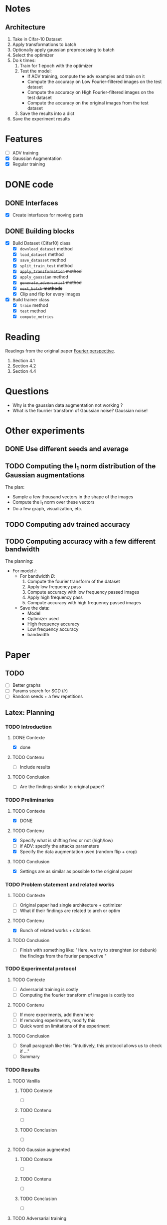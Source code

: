 * Notes
** Architecture
1. Take in Cifar-10 Dataset
2. Apply transformations to batch 
3. Optionally apply gaussian preprocessing to batch
4. Select the optimizer
5. Do k times:
   1. Train for 1 epoch with the optimizer
   2. Test the model:
      - If ADV training, compute the adv examples and train on it
      - Compute the accuracy on Low Fourier-filtered images on the test dataset
      - Compute the accuracy on High Fourier-filtered images on the test dataset
      - Compute the accuracy on the original images from the test dataset
   3. Save the results into a dict
6. Save the experiment results
* Features
- [ ] ADV training 
- [X] Gaussian Augmentation
- [X] Regular training
* DONE code
** DONE Interfaces
- [X] Create interfaces for moving parts
** DONE Building blocks
- [X] Build Dataset (Cifar10) class
  - [X] ~download_dataset~ method
  - [X] ~load_dataset~ method
  - [X] ~save_datasset~ method
  - [X] ~split_train_test~ method
  - [X] +~apply_transformation~ method+
  - [X] ~apply_gaussian~ method
  - [X] +~generate_adversarial~ method+
  - [X] +~next_batch~ *methods*+
  - [X] Clip and flip for every images
- [X] Build trainer class
  - [X] ~train~ method
  - [X] ~test~ method
  - [X] ~compute_metrics~
* Reading
Readings from the original paper [[https://proceedings.neurips.cc/paper/2019/file/b05b57f6add810d3b7490866d74c0053-Paper.pdf][Fourier perspective]].
1. Section 4.1
1. Section 4.2
2. Section 4.4
* Questions
- Why is the gaussian data augmentation not working ?
- What is the fourrier transform of Gaussian noise? Gaussian noise!
* Other experiments
** DONE Use different seeds and average
** TODO Computing the l_1 norm distribution of the Gaussian augmentations
The plan:
- Sample a few thousand vectors in the shape of the images
- Compute the l_1 norm over these vectors
- Do a few graph, visualization, etc.
** TODO Computing adv trained accuracy
** TODO Computing accuracy with a few different bandwidth
The planning:
- For model /i/:
  - For bandwidth /B/:
    1. Compute the fourier transform of the dataset
    2. Apply low frequency pass
    3. Compute accuracy with low frequency passed images
    4. Apply high frequency pass
    5. Compute accuracy with high frequency passed images
  - Save the data:
    - Model
    - Optimizer used
    - High frequency accuracy
    - Low frequency accuracy
    - bandwidth
* Paper
** TODO 
- [ ] Better graphs
- [ ] Params search for SGD (/lr/)
- [ ] Random seeds + a few repetitions
** Latex: Planning
*** TODO Introduction
**** DONE Contexte
- [X] done
**** TODO Contenu
- [ ] Include results
**** TODO Conclusion
- [ ] Are the findings similar to original paper?
*** TODO Preliminaries
**** TODO Contexte
- [X] DONE
**** TODO Contenu
- [X] Specify what is shifting freq or not (high/low)
- [ ] if ADV: specify the attacks parameters
- [X] Specify the data augmentation used (random flip + crop)
**** TODO Conclusion
- [X] Settings are as similar as possible to the original paper
*** TODO Problem statement and related works
**** TODO Contexte
- [ ] Original paper had single architecture + optimizer
- [ ] What if their findings are related to arch or optim
**** TODO Contenu
- [X] Bunch of related works + citations
**** TODO Conclusion
- [ ] Finish with something like:
  "Here, we try to strenghten (or debunk) the findings from the
  fourier perspective "
*** TODO Experimental protocol
**** TODO Contexte
- [ ] Adversarial training is costly
- [ ] Computing the fourier transform of images is costly too
**** TODO Contenu
- [ ] If more experiments, add them here
- [ ] If removing experiments, modify this
- [ ] Quick word on limitations of the experiment
**** TODO Conclusion
- [ ] Small paragraph like this:
   "intuitively, this protocol allows us to check if ..."
- [ ] Summary
*** TODO Results
**** TODO Vanilla
***** TODO Contexte
- [ ] 
***** TODO Contenu
- [ ]
***** TODO Conclusion
- [ ]
**** TODO Gaussian augmented 
***** TODO Contexte
- [ ]
***** TODO Contenu
- [ ]
***** TODO Conclusion
- [ ]
**** TODO Adversarial training
***** TODO Contexte
- [ ]
***** TODO Contenu
- [ ]
***** TODO Conclusion
- [ ]
*** TODO Conclusion
**** TODO Contexte
- [ ] Summary of experiments
**** TODO Contenu
- [ ] What we showed
- [ ] How does it compare to the original paper
- [ ] Broader impact
**** TODO Conclusion
- [ ] Limitations
- [ ] Future works
